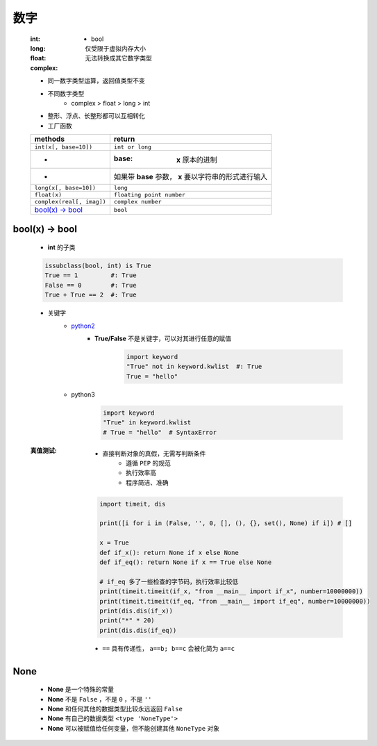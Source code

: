 数字
====
    :int:
        - bool
    :long: 仅受限于虚拟内存大小
    :float:
    :complex: 无法转换成其它数字类型

    - 同一数字类型运算，返回值类型不变
    - 不同数字类型
        + complex > float > long > int
    - 整形、浮点、长整形都可以互相转化
    - 工厂函数
    =========================  ========
    methods                      return
    =========================  ========
    ``int(x[, base=10])``        ``int or long``
     -                           :base: **x** 原本的进制
     -                           如果带 **base** 参数， **x** 要以字符串的形式进行输入
    ``long(x[, base=10])``       ``long``
    ``float(x)``                 ``floating point number``
    ``complex(real[, imag])``    ``complex number``
    `bool(x) -> bool`_           ``bool``
    =========================  ========


bool(x) -> bool
---------------
    - **int** 的子类
    .. code-block:: python

        issubclass(bool, int) is True
        True == 1         #: True
        False == 0        #: True
        True + True == 2  #: True

    - 关键字
        - python2__
            .. __: py2_bool.py
            - **True/False** 不是关键字，可以对其进行任意的赋值
                .. code-block:: python

                    import keyword
                    "True" not in keyword.kwlist  #: True
                    True = "hello"

        - python3
            .. code-block:: python

                import keyword
                "True" in keyword.kwlist
                # True = "hello"  # SyntaxError
    :真值测试:
        - 直接判断对象的真假，无需写判断条件
            - 遵循 ``PEP`` 的规范
            - 执行效率高
            - 程序简洁、准确
        .. code-block:: python

            import timeit, dis

            print([i for i in (False, '', 0, [], (), {}, set(), None) if i]) # []

            x = True
            def if_x(): return None if x else None
            def if_eq(): return None if x == True else None

            # if_eq 多了一些检查的字节码，执行效率比较低
            print(timeit.timeit(if_x, "from __main__ import if_x", number=10000000))
            print(timeit.timeit(if_eq, "from __main__ import if_eq", number=10000000))
            print(dis.dis(if_x))
            print("*" * 20)
            print(dis.dis(if_eq))
        - ``==`` 具有传递性， ``a==b; b==c`` 会被化简为 ``a==c``


None
----
    - **None** 是一个特殊的常量
    - **None** 不是 ``False`` ，不是 ``0`` ，不是 ``''``
    - **None** 和任何其他的数据类型比较永远返回 ``False``
    - **None** 有自己的数据类型 ``<type 'NoneType'>``
    - **None** 可以被赋值给任何变量，但不能创建其他 ``NoneType`` 对象
